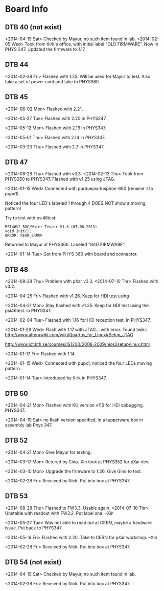 # Digital Test Board

* Board Info


** DTB 40 (not exist)
   <2014-04-19 Sat> Checked by Mayur, no such item found in lab. 
   <2014-02-05 Wed> Took from Kirk's office, with initial label "OLD
   FIRMWARE". Now in PHYS 347. 
   Updated the firmware to 1.17. 
   
** DTB 44 
   
   <2014-02-28 Fri> Flashed with 1.25. Will be used for Mayur to test. 
   Also take a set of power cord and take to PHYS360. 
   
** DTB 45
   <2014-06-02 Mon> Flashed with 2.21. 

   <2014-05-27 Tue> Flashed with 2.20 in PHYS347. 

   <2014-05-12 Mon> Flashed with 2.16 in PHYS347.
   
   <2014-05-01 Thu> Flashed with 2.14 in PHYS347. 

   <2014-03-20 Thu> Flashed with 2.7 in PHYS347. 
   
** DTB 47 
   <2014-08-28 Thu> Flashed with v3.3. 
   <2014-02-13 Thu> Took from PHYS360 to PHYS347.
   Flashed with v1.25 using JTAG. 

   <2014-01-15 Wed> 
   Connected with purduepix-Inspiron-660 (rename it to pupx1). 

   Noticed the four LED's labeled 1 through 4 DOES NOT show a moving pattern!

   Try to test with psi46test:
   : PSI46V2 ROC/Wafer Tester V1.3 (07.08.2013)
   : void Init();
   : ERROR: READ_ERROR

   Returned to Mayur at PHYS360. Labeled "BAD FIRMWARE". 

   <2014-01-14 Tue> Got from PHYS 360 with board and connector. 

** DTB 48 
   <2014-08-28 Thu> Problem with pXar v3.3. 
   <2014-07-10 Thr> Flashed with v3.2. 

   <2014-04-25 Fri> Flashed with v1.26. Keep for HDI test using

   <2014-04-21 Mon> Stay flashed with v1.25. Keep for HDI test using
   the psi46test. in PHYS347. 
   
   <2014-02-04 Tue> Flashed with 1.16 for HDI reception test. in
   PHYS347.  
   
   <2014-01-29 Wed> Flash with 1.17 with JTAG... with error. 
   Found twiki:
   http://www.alterawiki.com/wiki/Quartus_for_Linux#Setup_JTAG
   
   http://www.ict.kth.se/courses/IS1200/2008-2009/nios2setup/linux.html
   
   <2014-01-17 Fri> Flashed with 1.14. 

   <2014-01-15 Wed> Connected with pupx1, noticed the four LEDs moving pattern. 

   <2014-01-14 Tue> Introduced by Kirk in PHYS347. 

** DTB 50

   <2014-04-21 Mon> Flashed with KU version v116 for HDI
   debugging. PHYS347. 

   <2014-04-19 Sat> no flash version specified, in a tupperware box in
   assembly lab Phys 347.
 
** DTB 52
   <2014-04-21 Mon> Give Mayur for testing. 

   <2014-03-17 Mon> Retured by Gino. Xin took at PHYS352 for pXar dev. 
   
   <2014-03-10 Mon> Upgrade the firmware to 1.26. Give Gino to test. 
   
   <2014-02-28 Fri> Received by Nick. Put into box at PHYS347. 

** DTB 53
   <2014-08-28 Thu> Flashed to FW3.3. Usable again. 
   <2014-07-10 Thr> Unstable with readout with FW3.2. Put label one. --Xin
   
   <2014-05-27 Tue> Was not able to read out at CERN, maybe a hardware issue. Put back to PHYS347. 

   <2014-05-16 Fri> Flashed with 2.20. Take to CERN for pXar workshop. --Xin
   
   <2014-02-28 Fri> Received by Nick. Put into box at PHYS347. 

** DTB 54 (not exist) 
   <2014-04-19 Sat> Checked by Mayur, no such item found in lab. 
   
   <2014-02-28 Fri> Received by Nick. Put into box at PHYS347. 
